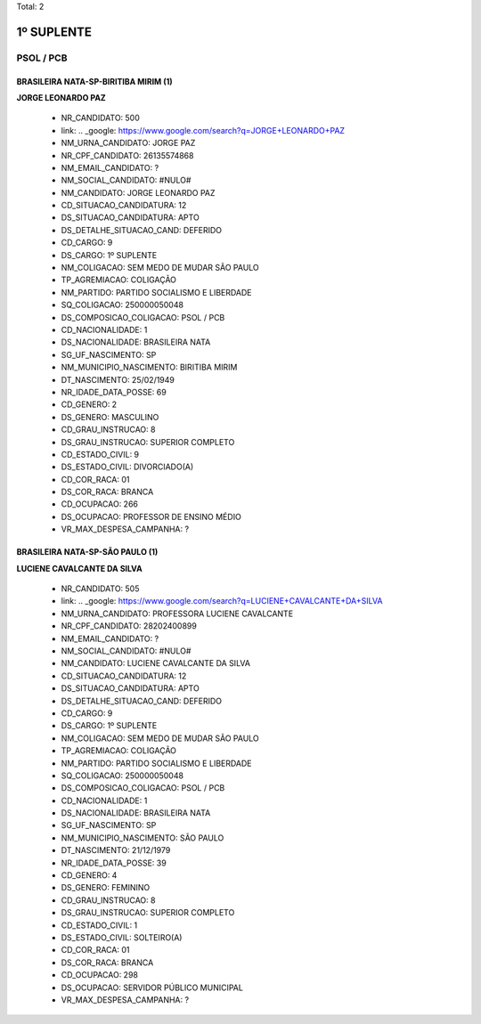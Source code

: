 Total: 2

1º SUPLENTE
===========

PSOL / PCB
----------

BRASILEIRA NATA-SP-BIRITIBA MIRIM (1)
.....................................

**JORGE LEONARDO PAZ**

  - NR_CANDIDATO: 500
  - link: .. _google: https://www.google.com/search?q=JORGE+LEONARDO+PAZ
  - NM_URNA_CANDIDATO: JORGE PAZ
  - NR_CPF_CANDIDATO: 26135574868
  - NM_EMAIL_CANDIDATO: ?
  - NM_SOCIAL_CANDIDATO: #NULO#
  - NM_CANDIDATO: JORGE LEONARDO PAZ
  - CD_SITUACAO_CANDIDATURA: 12
  - DS_SITUACAO_CANDIDATURA: APTO
  - DS_DETALHE_SITUACAO_CAND: DEFERIDO
  - CD_CARGO: 9
  - DS_CARGO: 1º SUPLENTE
  - NM_COLIGACAO: SEM MEDO DE MUDAR SÃO PAULO
  - TP_AGREMIACAO: COLIGAÇÃO
  - NM_PARTIDO: PARTIDO SOCIALISMO E LIBERDADE
  - SQ_COLIGACAO: 250000050048
  - DS_COMPOSICAO_COLIGACAO: PSOL / PCB
  - CD_NACIONALIDADE: 1
  - DS_NACIONALIDADE: BRASILEIRA NATA
  - SG_UF_NASCIMENTO: SP
  - NM_MUNICIPIO_NASCIMENTO: BIRITIBA MIRIM
  - DT_NASCIMENTO: 25/02/1949
  - NR_IDADE_DATA_POSSE: 69
  - CD_GENERO: 2
  - DS_GENERO: MASCULINO
  - CD_GRAU_INSTRUCAO: 8
  - DS_GRAU_INSTRUCAO: SUPERIOR COMPLETO
  - CD_ESTADO_CIVIL: 9
  - DS_ESTADO_CIVIL: DIVORCIADO(A)
  - CD_COR_RACA: 01
  - DS_COR_RACA: BRANCA
  - CD_OCUPACAO: 266
  - DS_OCUPACAO: PROFESSOR DE ENSINO MÉDIO
  - VR_MAX_DESPESA_CAMPANHA: ?


BRASILEIRA NATA-SP-SÃO PAULO (1)
................................

**LUCIENE CAVALCANTE DA SILVA**

  - NR_CANDIDATO: 505
  - link: .. _google: https://www.google.com/search?q=LUCIENE+CAVALCANTE+DA+SILVA
  - NM_URNA_CANDIDATO: PROFESSORA LUCIENE CAVALCANTE
  - NR_CPF_CANDIDATO: 28202400899
  - NM_EMAIL_CANDIDATO: ?
  - NM_SOCIAL_CANDIDATO: #NULO#
  - NM_CANDIDATO: LUCIENE CAVALCANTE DA SILVA
  - CD_SITUACAO_CANDIDATURA: 12
  - DS_SITUACAO_CANDIDATURA: APTO
  - DS_DETALHE_SITUACAO_CAND: DEFERIDO
  - CD_CARGO: 9
  - DS_CARGO: 1º SUPLENTE
  - NM_COLIGACAO: SEM MEDO DE MUDAR SÃO PAULO
  - TP_AGREMIACAO: COLIGAÇÃO
  - NM_PARTIDO: PARTIDO SOCIALISMO E LIBERDADE
  - SQ_COLIGACAO: 250000050048
  - DS_COMPOSICAO_COLIGACAO: PSOL / PCB
  - CD_NACIONALIDADE: 1
  - DS_NACIONALIDADE: BRASILEIRA NATA
  - SG_UF_NASCIMENTO: SP
  - NM_MUNICIPIO_NASCIMENTO: SÃO PAULO
  - DT_NASCIMENTO: 21/12/1979
  - NR_IDADE_DATA_POSSE: 39
  - CD_GENERO: 4
  - DS_GENERO: FEMININO
  - CD_GRAU_INSTRUCAO: 8
  - DS_GRAU_INSTRUCAO: SUPERIOR COMPLETO
  - CD_ESTADO_CIVIL: 1
  - DS_ESTADO_CIVIL: SOLTEIRO(A)
  - CD_COR_RACA: 01
  - DS_COR_RACA: BRANCA
  - CD_OCUPACAO: 298
  - DS_OCUPACAO: SERVIDOR PÚBLICO MUNICIPAL
  - VR_MAX_DESPESA_CAMPANHA: ?

